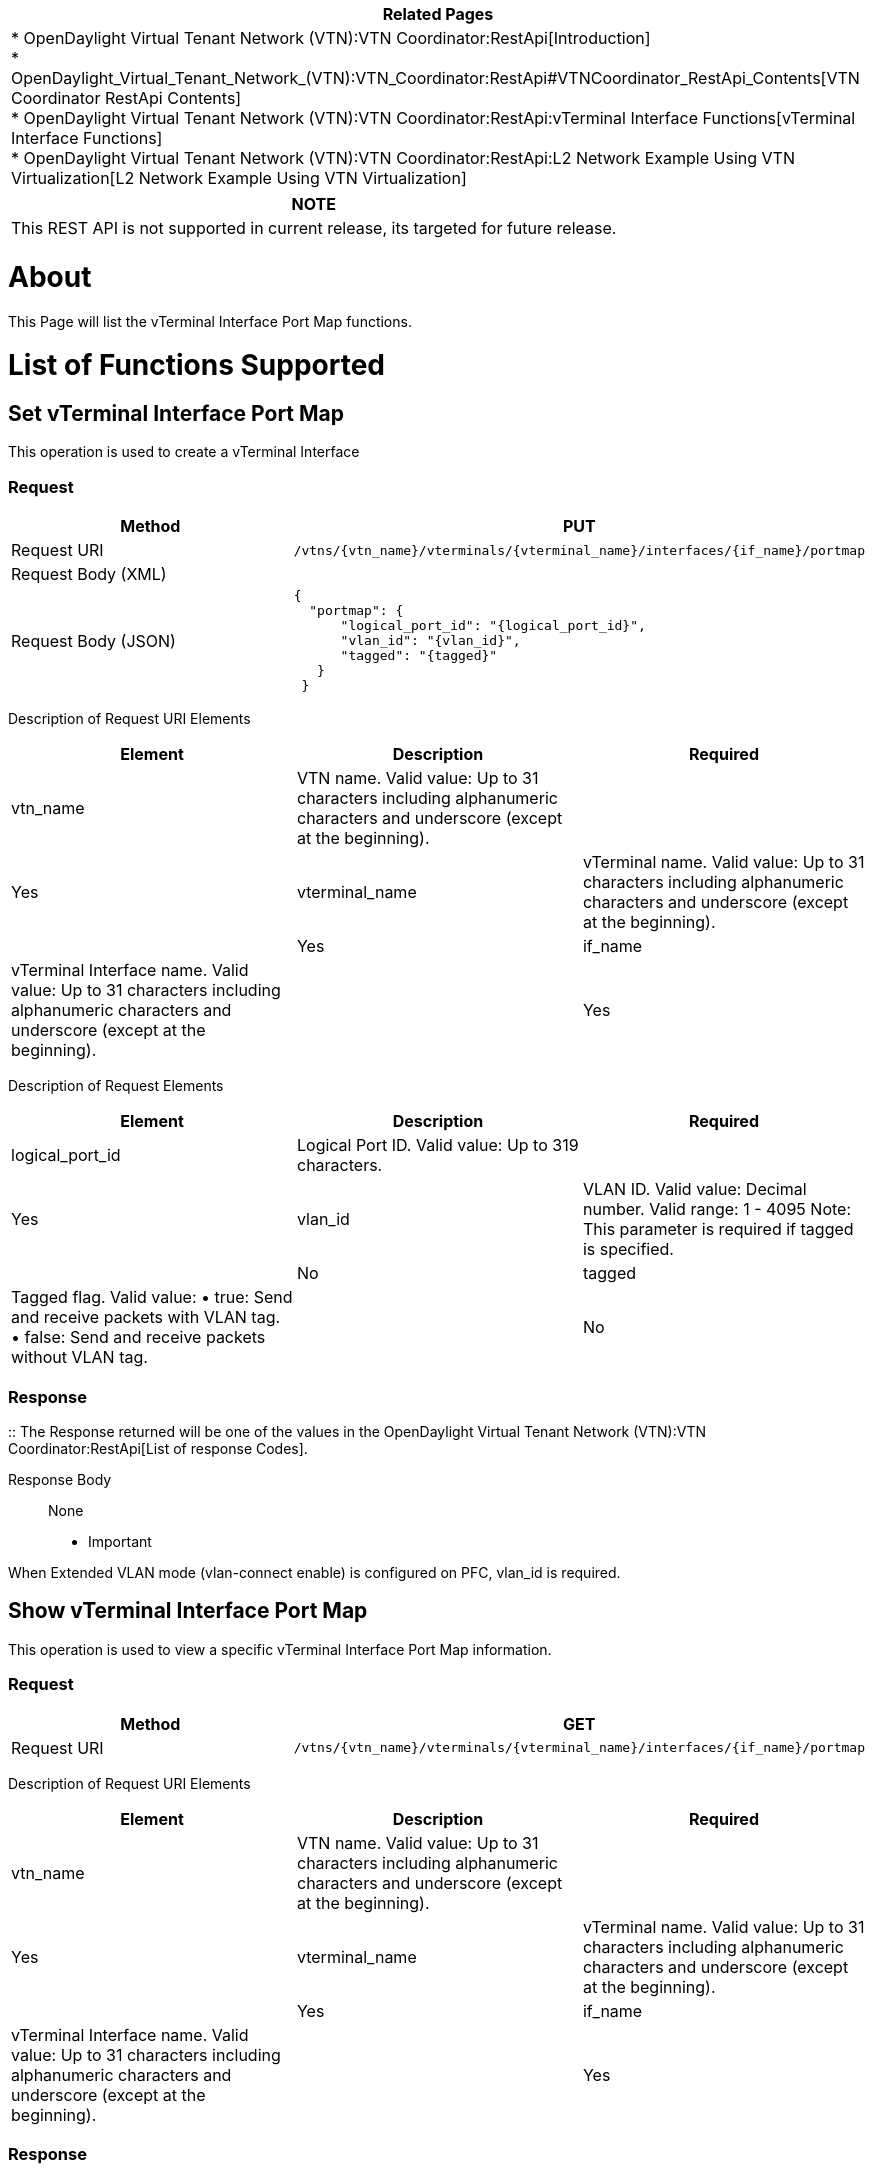 [cols="^",]
|=======================================================================
|*Related Pages*

a|
*
OpenDaylight Virtual Tenant Network (VTN):VTN Coordinator:RestApi[Introduction] +
*
OpenDaylight_Virtual_Tenant_Network_(VTN):VTN_Coordinator:RestApi#VTNCoordinator_RestApi_Contents[VTN
Coordinator RestApi Contents] +
*
OpenDaylight Virtual Tenant Network (VTN):VTN Coordinator:RestApi:vTerminal Interface Functions[vTerminal
Interface Functions] +
*
OpenDaylight Virtual Tenant Network (VTN):VTN Coordinator:RestApi:L2 Network Example Using VTN Virtualization[L2
Network Example Using VTN Virtualization]

|=======================================================================

[cols="^",]
|=======================================================================
|*NOTE*

|This REST API is not supported in current release, its targeted for
future release.
|=======================================================================

[[about]]
= About

This Page will list the vTerminal Interface Port Map functions.

[[list-of-functions-supported]]
= List of Functions Supported

[[set-vterminal-interface-port-map]]
== Set vTerminal Interface Port Map

This operation is used to create a vTerminal Interface

[[request]]
=== Request

[cols=",",]
|=======================================================================
|Method |PUT

|Request URI
|`/vtns/{vtn_name}/vterminals/{vterminal_name}/interfaces/{if_name}/portmap`

|Request Body (XML) |` `

|Request Body (JSON) |`{` +
`  "portmap": {` +
`      "logical_port_id": "{logical_port_id}",` +
`      "vlan_id": "{vlan_id}",` +
`      "tagged": "{tagged}"` +
`   }` +
` }`
|=======================================================================

Description of Request URI Elements::

[cols=",,",]
|=======================================================================
|Element |Description |Required

|vtn_name |VTN name. Valid value: Up to 31 characters including
alphanumeric characters and underscore (except at the beginning). ||Yes

|vterminal_name |vTerminal name. Valid value: Up to 31 characters
including alphanumeric characters and underscore (except at the
beginning). ||Yes

|if_name |vTerminal Interface name. Valid value: Up to 31 characters
including alphanumeric characters and underscore (except at the
beginning). ||Yes
|=======================================================================

Description of Request Elements::

[cols=",,",]
|=======================================================================
|Element |Description |Required

|logical_port_id |Logical Port ID. Valid value: Up to 319 characters.
||Yes

|vlan_id |VLAN ID. Valid value: Decimal number. Valid range: 1 - 4095
Note: This parameter is required if tagged is specified. ||No

|tagged |Tagged flag. Valid value: • true: Send and receive packets with
VLAN tag. • false: Send and receive packets without VLAN tag. || No
|=======================================================================

[[response]]
=== Response

::
  The Response returned will be one of the values in the
  OpenDaylight Virtual Tenant Network (VTN):VTN Coordinator:RestApi[List
  of response Codes].

Response Body::
  None

* Important

When Extended VLAN mode (vlan-connect enable) is configured on PFC,
vlan_id is required.

[[show-vterminal-interface-port-map]]
== Show vTerminal Interface Port Map

This operation is used to view a specific vTerminal Interface Port Map
information.

[[request-1]]
=== Request

[cols=",",]
|=======================================================================
|Method |GET

|Request URI
|`/vtns/{vtn_name}/vterminals/{vterminal_name}/interfaces/{if_name}/portmap`
|=======================================================================

Description of Request URI Elements::

[cols=",,",]
|=======================================================================
|Element |Description |Required

|vtn_name |VTN name. Valid value: Up to 31 characters including
alphanumeric characters and underscore (except at the beginning). ||Yes

|vterminal_name |vTerminal name. Valid value: Up to 31 characters
including alphanumeric characters and underscore (except at the
beginning). ||Yes

|if_name |vTerminal Interface name. Valid value: Up to 31 characters
including alphanumeric characters and underscore (except at the
beginning). ||Yes
|=======================================================================

[[response-1]]
=== Response

[cols=",",]
|=============================================
|Response Body (XML) a|

|Response Body (JSON) |`{` +
` "portmap": {` +
`   "logical_port_id": "{logical_port_id}",` +
`   "vlan_id": "{vlan_id}",` +
`   "tagged": "{tagged}"` +
` }` +
`}`
|=============================================

Description of Response Elements::

[cols=",,",]
|=======================================================================
|Element |Description |Required

|logical_port_id |Logical Port ID. Valid value: Up to 319 characters.
||Yes

|vlan_id |VLAN ID. Valid value: Decimal number. Valid range: 1 - 4095
Note: This parameter is required if tagged is specified. ||No

|tagged |Tagged flag. Valid value: • true: Send and receive packets with
VLAN tag. • false: Send and receive packets without VLAN tag. || No
|=======================================================================

* Important

When Extended VLAN mode (vlan-connect enable) is configured on PFC,
vlan_id is required.

[[delete-vterminal-interface-port-map]]
== Delete vTerminal Interface Port Map

This operation is used to delete a vTerminal Interface Port Map.

[[request-2]]
=== Request

[cols=",",]
|=======================================================================
|Method |DELETE

|Request URI
|`/vtns/{vtn_name}/vterminals/{vterminal_name}/interfaces/{if_name}/portmap`
|=======================================================================

Description of Request Elements::

[cols=",,",]
|=======================================================================
|Element |Description |Required

|vtn_name |VTN name Valid value: Up to 31 characters that can include
alphabets, numbers, and underscore (except at the beginning). ||Yes

|vterminal_name |vTerminal name. Valid value: Up to 31 characters
including alphanumeric characters and underscore (except at the
beginning). ||Yes

|if_name |vTerminal Interface name. Valid value: Up to 31 characters
including alphanumeric characters and underscore (except at the
beginning). || Yes
|=======================================================================

[[response-2]]
=== Response

::
  The Response returned will be one of the values in the
  OpenDaylight Virtual Tenant Network (VTN):VTN Coordinator:RestApi[List
  of response Codes].

Response Body::
  None

Category:OpenDaylight Virtual Tenant Network[Category:OpenDaylight
Virtual Tenant Network]
